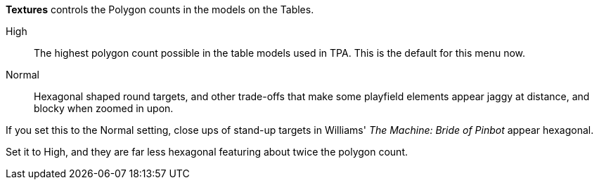 

:experimental:

btn:[Textures] controls the Polygon counts in the models on the Tables. 

High::
The highest polygon count possible in the table models used in TPA. This is the default for this menu now.
Normal::
Hexagonal shaped round targets, and other trade-offs that make some playfield elements appear jaggy at distance, and blocky when zoomed in upon.

If you set this to the Normal setting, close ups of stand-up targets in Williams' _The Machine: Bride of Pinbot_ appear hexagonal. 

Set it to High, and they are far less hexagonal featuring about twice the polygon count.

